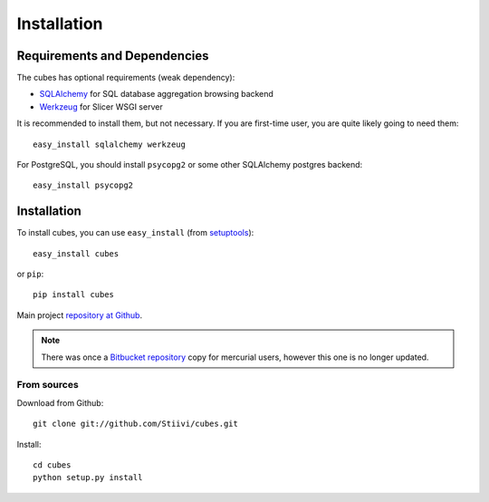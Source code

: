 ++++++++++++
Installation
++++++++++++


Requirements and Dependencies
=============================

The cubes has optional requirements (weak dependency):

* `SQLAlchemy`_ for SQL database aggregation browsing backend
* `Werkzeug`_ for Slicer WSGI server

It is recommended to install them, but not necessary. If you are first-time 
user, you are quite likely going to need them::

    easy_install sqlalchemy werkzeug

For PostgreSQL, you should install ``psycopg2`` or some other SQLAlchemy 
postgres backend::

    easy_install psycopg2

.. _SQLAlchemy: http://www.sqlalchemy.org/download.html
.. _Werkzeug: http://werkzeug.pocoo.org/

Installation
============

To install cubes, you can use ``easy_install`` (from `setuptools`_)::

    easy_install cubes

or ``pip``::
    
    pip install cubes
    
Main project `repository at Github`_.

.. _repository at Github: https://github.com/Stiivi/cubes

.. note::

    There was once a `Bitbucket repository`_ copy for mercurial users, however 
    this one is no longer updated.

.. _Bitbucket repository: https://github.com/Stiivi/cubes

From sources
------------

Download from Github::

    git clone git://github.com/Stiivi/cubes.git

Install::

    cd cubes
    python setup.py install

.. _setuptools: http://pypi.python.org/pypi/setuptools
